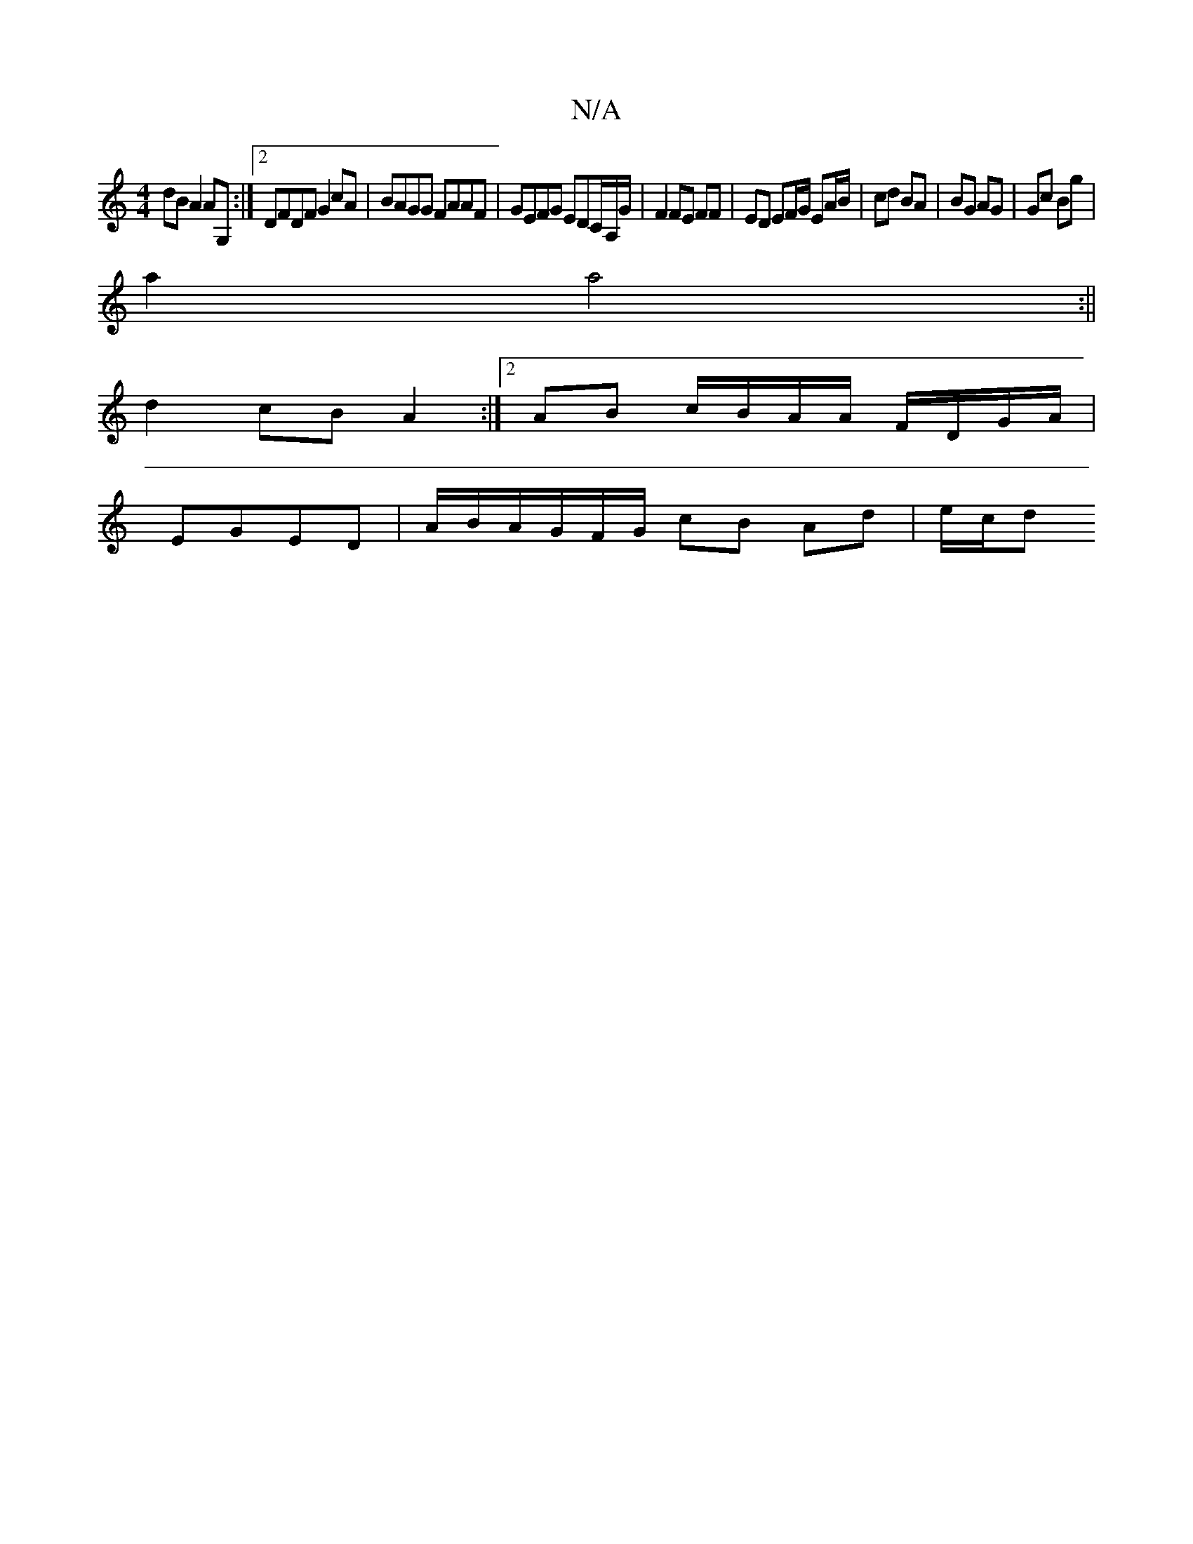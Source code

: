 X:1
T:N/A
M:4/4
R:N/A
K:Cmajor
 :|2 A3 ABc |
dB A2 AG, :|2 DFDF G2cA | BAGG FAAF | GEFG EDC/,/A,/G/ | F2 FE FF | ED EF/G/ EA/B/ | cd BA | BG AG | Gc Bg |
a2 a4 :||
d2 cB A2:|2 AB c/B/A/A/ F/D/G/A/|
EGED | A/B/A/G/F/G/ cB Ad | e/c/d